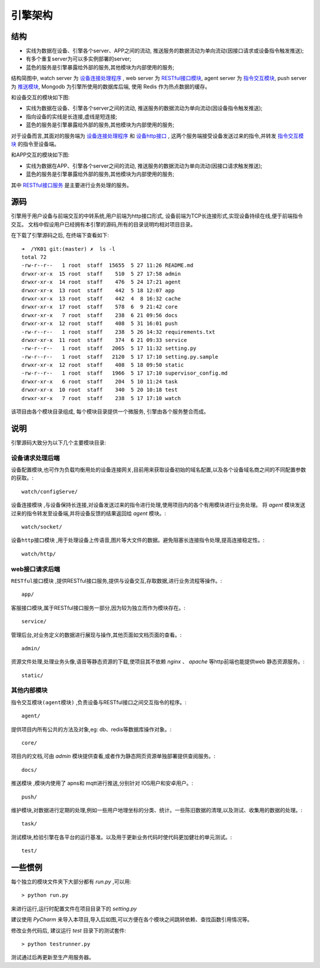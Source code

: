 引擎架构
========

结构
----

.. image:: _static/architecture_struct.png
    :target: _static/architecture_struct.png

* 实线为数据在设备、引擎各个server、APP之间的流动, 推送服务的数据流动为单向流动(因接口请求或设备指令触发推送);
* 有多个重复server为可以多实例部署的server;
* 蓝色的服务是引擎暴露给外部的服务,其他模块为内部使用的服务;

结构简图中, watch server 为 `设备连接处理程序 <watch-server_>`_ ,
web server 为 `RESTful接口模块 <web-server_>`_,
agent server 为 `指令交互模块 <agent-server_>`_,
push server 为 `推送模块 <push-server_>`_,
Mongodb 为引擎所使用的数据库后端, 使用 Redis 作为热点数据的缓存。

和设备交互的模块如下图:

.. image:: _static/architecture_device.png
    :target: _static/architecture_device.png

* 实线为数据在设备、引擎各个server之间的流动, 推送服务的数据流动为单向流动(因设备指令触发推送);
* 指向设备的实线是长连接,虚线是短连接;
* 蓝色的服务是引擎暴露给外部的服务,其他模块为内部使用的服务;

对于设备而言,其面对的服务端为 `设备连接处理程序 <watch-server_>`_ 和 `设备http接口 <watch-http_>`_ ,
这两个服务端接受设备发送过来的指令,并转发 `指令交互模块 <agent-server_>`_ 的指令至设备端。

和APP交互的模块如下图:

.. image:: _static/architecture_app.png
    :target: _static/architecture_app.png

* 实线为数据在APP、引擎各个server之间的流动, 推送服务的数据流动为单向流动(因接口请求触发推送);
* 蓝色的服务是引擎暴露给外部的服务,其他模块为内部使用的服务;

其中 `RESTful接口服务 <web-server_>`_ 是主要进行业务处理的服务。

源码
----

引擎用于用户设备与前端交互的中转系统,用户前端为http接口形式,
设备前端为TCP长连接形式,实现设备持续在线,便于前端指令交互。
文档中假设用户已经拥有本引擎的源码,所有的目录说明均相对项目目录。

在下载了引擎源码之后, 在终端下查看如下::

    ➜  /YK01 git:(master) ✗  ls -l
    total 72
    -rw-r--r--   1 root  staff  15655  5 27 11:26 README.md
    drwxr-xr-x  15 root  staff    510  5 27 17:58 admin
    drwxr-xr-x  14 root  staff    476  5 24 17:21 agent
    drwxr-xr-x  13 root  staff    442  5 18 12:07 app
    drwxr-xr-x  13 root  staff    442  4  8 16:32 cache
    drwxr-xr-x  17 root  staff    578  6  9 21:42 core
    drwxr-xr-x   7 root  staff    238  6 21 09:56 docs
    drwxr-xr-x  12 root  staff    408  5 31 16:01 push
    -rw-r--r--   1 root  staff    238  5 26 14:32 requirements.txt
    drwxr-xr-x  11 root  staff    374  6 21 09:33 service
    -rw-r--r--   1 root  staff   2065  5 17 11:32 setting.py
    -rw-r--r--   1 root  staff   2120  5 17 17:10 setting.py.sample
    drwxr-xr-x  12 root  staff    408  5 18 09:50 static
    -rw-r--r--   1 root  staff   1966  5 17 17:10 supervisor_config.md
    drwxr-xr-x   6 root  staff    204  5 10 11:24 task
    drwxr-xr-x  10 root  staff    340  5 20 10:18 test
    drwxr-xr-x   7 root  staff    238  5 17 17:10 watch

该项目由各个模块目录组成, 每个模块目录提供一个微服务, 引擎由各个服务整合而成。



说明
----

引擎源码大致分为以下几个主要模块目录:

设备请求处理后端
^^^^^^^^^^^^^^^^

设备配置模块,也可作为负载均衡用处的设备连接网关,目前用来获取设备初始的域名配置,以及各个设备域名商之间的不同配置参数的获取。::

    watch/configServe/

.. _watch-server:

``设备连接模块`` ,与设备保持长连接,对设备发送过来的指令进行处理,使用项目内的各个有用模块进行业务处理。
将 `agent` 模块发送过来的指令转发至设备端,并将设备反馈的结果返回给 `agent` 模块。::

    watch/socket/

.. _watch-http:

``设备http接口模块`` ,用于处理设备上传语音,图片等大文件的数据。避免阻塞长连接指令处理,提高连接稳定性。::

    watch/http/

web接口请求后端
^^^^^^^^^^^^^^^^

.. _web-server:

``RESTful接口模块`` ,提供RESTful接口服务,提供与设备交互,存取数据,进行业务流程等操作。::

    app/

客服接口模块,属于RESTful接口服务一部分,因为较为独立而作为模块存在。::

    service/

管理后台,对业务定义的数据进行展现与操作,其他页面如文档页面的查看。::

    admin/

资源文件处理,处理业务头像,语音等静态资源的下载,使项目其不依赖 `nginx` 、 `apache` 等http前端也能提供web 静态资源服务。::

    static/


其他内部模块
^^^^^^^^^^^^^^^^

.. _agent-server:

``指令交互模块(agent模块)`` ,负责设备与RESTful接口之间交互指令的程序。::

    agent/

提供项目内所有公共的方法及对象,eg: db、redis等数据库操作对象。::

    core/

项目内的文档,可由 `admin` 模块提供查看,或者作为静态网页资源单独部署提供查阅服务。::

    docs/

.. _push-server:

``推送模块`` ,模块内使用了 apns和 mqtt进行推送,分别针对 IOS用户和安卓用户。::

    push/

维护模块,对数据进行定期的处理,例如一些用户地理坐标的分类、统计。一些陈旧数据的清理,以及测试、收集用的数据的处理。::

    task/

测试模块,检验引擎在各平台的运行基准。以及用于更新业务代码时使代码更加健壮的单元测试。::

    test/


一些惯例
--------

每个独立的模块文件夹下大部分都有 `run.py` ,可以用::

    > python run.py

来进行运行,运行时配置文件在项目目录下的 `setting.py`

建议使用 `PyCharm` 来导入本项目,导入后如图,可以方便在各个模块之间跳转依赖、查找函数引用情况等。

.. image:: _static/architecture_source.png

修改业务代码后, 建议运行 `test` 目录下的测试套件::

    > python testrunner.py

测试通过后再更新至生产用服务器。
